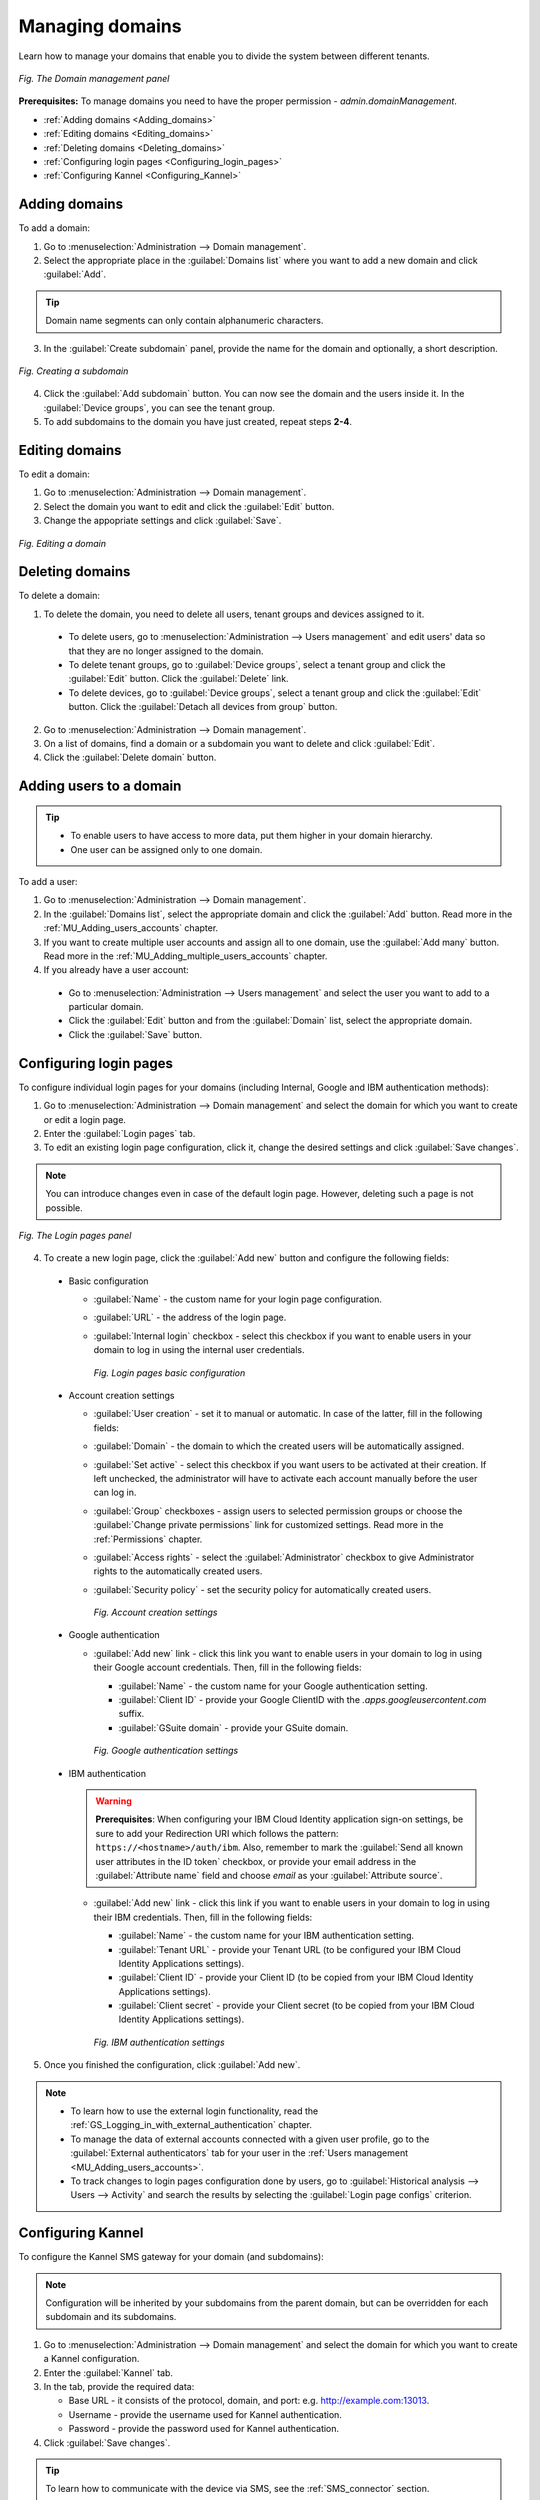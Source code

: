 .. _UG_M_Managing_domains:

Managing domains
================

Learn how to manage your domains that enable you to divide the system between different tenants.

.. figure:: images/domain_management.*
   :align: center

   *Fig. The Domain management panel*

**Prerequisites:** To manage domains you need to have the proper permission - *admin.domainManagement*.

* :ref:`Adding domains <Adding_domains>`
* :ref:`Editing domains <Editing_domains>`
* :ref:`Deleting domains <Deleting_domains>`
* :ref:`Configuring login pages <Configuring_login_pages>`
* :ref:`Configuring Kannel <Configuring_Kannel>`

.. _Adding_domains:

Adding domains
--------------

To add a domain:

1. Go to :menuselection:`Administration --> Domain management`.
2. Select the appropriate place in the :guilabel:`Domains list` where you want to add a new domain and click :guilabel:`Add`.

.. tip::    Domain name segments can only contain alphanumeric characters.

3. In the :guilabel:`Create subdomain` panel, provide the name for the domain and optionally, a short description.

.. figure:: images/creating_a_subdomain.*
   :align: center

   *Fig. Creating a subdomain*

4. Click the :guilabel:`Add subdomain` button. You can now see the domain and the users inside it. In the :guilabel:`Device groups`, you can see the tenant group.
5. To add subdomains to the domain you have just created, repeat steps **2-4**.

.. _Editing_domains:

Editing domains
---------------

To edit a domain:

1. Go to :menuselection:`Administration --> Domain management`.
2. Select the domain you want to edit and click the :guilabel:`Edit` button.
3. Change the appopriate settings and click :guilabel:`Save`.

.. figure:: images/Editing_a_subdomain.*
   :align: center

   *Fig. Editing a domain*

.. _Deleting_domains:

Deleting domains
----------------

To delete a domain:

1. To delete the domain, you need to delete all users, tenant groups and devices assigned to it.

  * To delete users, go to :menuselection:`Administration --> Users management` and edit users' data so that they are no longer assigned to the domain.
  * To delete tenant groups, go to :guilabel:`Device groups`, select a tenant group and click the :guilabel:`Edit` button. Click the :guilabel:`Delete` link.
  * To delete devices, go to :guilabel:`Device groups`, select a tenant group and click the :guilabel:`Edit` button. Click the :guilabel:`Detach all devices from group` button.

2. Go to :menuselection:`Administration --> Domain management`.
3. On a list of domains, find a domain or a subdomain you want to delete and click :guilabel:`Edit`.
4. Click the :guilabel:`Delete domain` button.

.. _Adding_users_to_a_domain:

Adding users to a domain
------------------------

.. tip:: * To enable users to have access to more data, put them higher in your domain hierarchy.
         * One user can be assigned only to one domain.

To add a user:

1. Go to :menuselection:`Administration --> Domain management`.
2. In the :guilabel:`Domains list`, select the appropriate domain and click the :guilabel:`Add` button. Read more in the :ref:`MU_Adding_users_accounts` chapter.
3. If you want to create multiple user accounts and assign all to one domain, use the :guilabel:`Add many` button. Read more in the :ref:`MU_Adding_multiple_users_accounts` chapter.
4. If you already have a user account:

 * Go to :menuselection:`Administration --> Users management` and select the user you want to add to a particular domain.
 * Click the :guilabel:`Edit` button and from the :guilabel:`Domain` list, select the appropriate domain.
 * Click the :guilabel:`Save` button.

.. _Configuring_login_pages:

Configuring login pages
-----------------------

To configure individual login pages for your domains (including Internal, Google and IBM authentication methods):

1. Go to :menuselection:`Administration --> Domain management` and select the domain for which you want to create or edit a login page.
2. Enter the :guilabel:`Login pages` tab. 
3. To edit an existing login page configuration, click it, change the desired settings and click :guilabel:`Save changes`.

.. note:: You can introduce changes even in case of the default login page. However, deleting such a page is not possible.

.. figure:: images/login_pages_panel.*
   :align: center

   *Fig. The Login pages panel*

4. To create a new login page, click the :guilabel:`Add new` button and configure the following fields:

 * Basic configuration

   * :guilabel:`Name` - the custom name for your login page configuration.
   * :guilabel:`URL` - the address of the login page.
   * :guilabel:`Internal login` checkbox - select this checkbox if you want to enable users in your domain to log in using the internal user credentials.

     .. figure:: images/login_pages_basic.*
        :align: center

        *Fig. Login pages basic configuration*

 * Account creation settings

   * :guilabel:`User creation` - set it to manual or automatic. In case of the latter, fill in the following fields:
   * :guilabel:`Domain` - the domain to which the created users will be automatically assigned.
   * :guilabel:`Set active` - select this checkbox if you want users to be activated at their creation. If left unchecked, the administrator will have to activate each account manually before the user can log in.
   * :guilabel:`Group` checkboxes - assign users to selected permission groups or choose the :guilabel:`Change private permissions` link for customized settings. Read more in the :ref:`Permissions` chapter.
   * :guilabel:`Access rights` - select the :guilabel:`Administrator` checkbox to give Administrator rights to the automatically created users.
   * :guilabel:`Security policy` - set the security policy for automatically created users.

     .. figure:: images/login_pages_account_creation.*
        :align: center

        *Fig. Account creation settings*

 * Google authentication

   * :guilabel:`Add new` link - click this link you want to enable users in your domain to log in using their Google account credentials. Then, fill in the following fields:

     * :guilabel:`Name` - the custom name for your Google authentication setting.
     * :guilabel:`Client ID` - provide your Google ClientID with the *.apps.googleusercontent.com* suffix.
     * :guilabel:`GSuite domain` - provide your GSuite domain.

     .. figure:: images/login_pages_google.*
        :align: center

        *Fig. Google authentication settings*

 * IBM authentication

   .. warning:: **Prerequisites**: When configuring your IBM Cloud Identity application sign-on settings, be sure to add your Redirection URI which follows the pattern: ``https://<hostname>/auth/ibm``. Also, remember to mark the :guilabel:`Send all known user attributes in the ID token` checkbox, or provide your email address in the :guilabel:`Attribute name` field and choose *email* as your :guilabel:`Attribute source`.

   * :guilabel:`Add new` link - click this link if you want to enable users in your domain to log in using their IBM credentials. Then, fill in the following fields:

     * :guilabel:`Name` - the custom name for your IBM authentication setting.
     * :guilabel:`Tenant URL` - provide your Tenant URL (to be configured your IBM Cloud Identity Applications settings).
     * :guilabel:`Client ID` - provide your Client ID (to be copied from your IBM Cloud Identity Applications settings).
     * :guilabel:`Client secret` - provide your Client secret (to be copied from your IBM Cloud Identity Applications settings).

     .. figure:: images/login_pages_ibm.*
        :align: center

        *Fig. IBM authentication settings*

5. Once you finished the configuration, click :guilabel:`Add new`.

.. note:: * To learn how to use the external login functionality, read the :ref:`GS_Logging_in_with_external_authentication` chapter.
 * To manage the data of external accounts connected with a given user profile, go to the :guilabel:`External authenticators` tab for your user in the :ref:`Users management <MU_Adding_users_accounts>`.
 * To track changes to login pages configuration done by users, go to :guilabel:`Historical analysis --> Users --> Activity` and search the results by selecting the :guilabel:`Login page configs` criterion.



.. _Configuring_Kannel:

Configuring Kannel
------------------

To configure the Kannel SMS gateway for your domain (and subdomains):

.. note:: Configuration will be inherited by your subdomains from the parent domain, but can be overridden for each subdomain and its subdomains.

1. Go to :menuselection:`Administration --> Domain management` and select the domain for which you want to create a Kannel configuration.
2. Enter the :guilabel:`Kannel` tab. 
3. In the tab, provide the required data: 

   * Base URL - it consists of the protocol, domain, and port: e.g. http://example.com:13013.
   * Username - provide the username used for Kannel authentication.
   * Password - provide the password used for Kannel authentication.

4. Click :guilabel:`Save changes`.

.. tip:: To learn how to communicate with the device via SMS, see the :ref:`SMS_connector` section.

**What to do next:** Configure your multitenancy by adding users, devices, groups of devices, task templates, tasks, resources and monitoring instances. Read the :ref:`Adding devices <UG_M_Adding_devices>` and :ref:`Configuring multitenancy <UG_M_Configuring_multitenancy>` chapters.

**See also:**

* :ref:`UG_M_Configuring_multitenancy`
